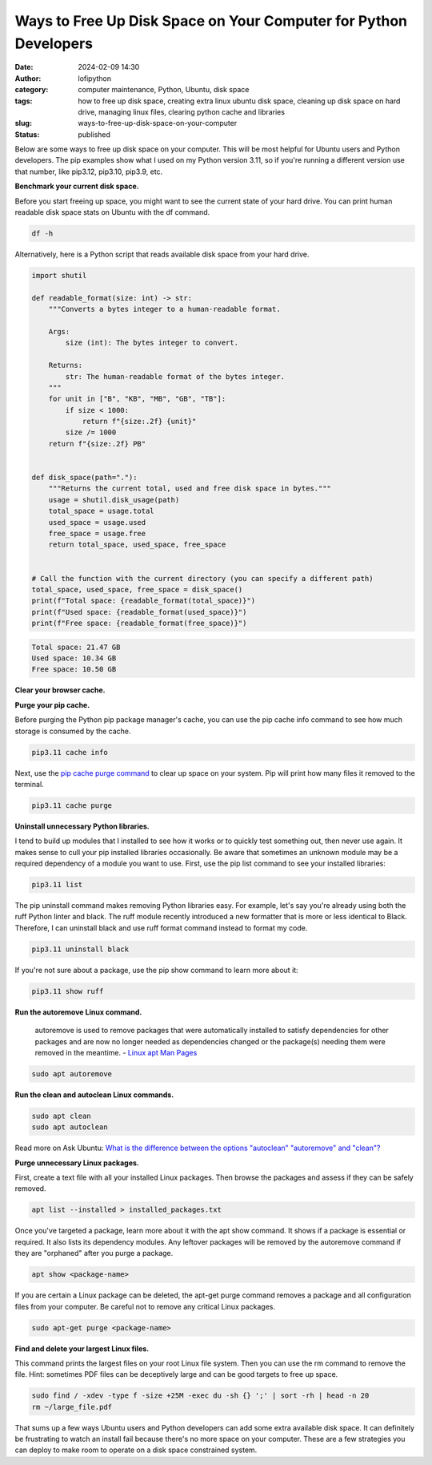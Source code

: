 Ways to Free Up Disk Space on Your Computer for Python Developers
#################################################################
:date: 2024-02-09 14:30
:author: lofipython
:category: computer maintenance, Python, Ubuntu, disk space
:tags: how to free up disk space, creating extra linux ubuntu disk space, cleaning up disk space on hard drive, managing linux files, clearing python cache and libraries
:slug: ways-to-free-up-disk-space-on-your-computer
:status: published

Below are some ways to free up disk space on your computer. This will be most helpful
for Ubuntu users and Python developers. The pip examples show what I used on my Python
version 3.11, so if you're running a different version use that number, like
pip3.12, pip3.10, pip3.9, etc.

**Benchmark your current disk space.**

Before you start freeing up space, you might want to see the current state of your
hard drive. You can print human readable disk space stats on Ubuntu with the df command.

.. code:: console

  df -h


.. image:: {static}/images/readdiskspacedfh.png
  :alt: read disk space stats on Ubuntu

Alternatively, here is a Python script that reads available disk space from your hard drive.

.. code-block:: python

  import shutil

  def readable_format(size: int) -> str:
      """Converts a bytes integer to a human-readable format.

      Args:
          size (int): The bytes integer to convert.

      Returns:
          str: The human-readable format of the bytes integer.
      """
      for unit in ["B", "KB", "MB", "GB", "TB"]:
          if size < 1000:
              return f"{size:.2f} {unit}"
          size /= 1000
      return f"{size:.2f} PB"


  def disk_space(path="."):
      """Returns the current total, used and free disk space in bytes."""
      usage = shutil.disk_usage(path)
      total_space = usage.total
      used_space = usage.used
      free_space = usage.free
      return total_space, used_space, free_space


  # Call the function with the current directory (you can specify a different path)
  total_space, used_space, free_space = disk_space()
  print(f"Total space: {readable_format(total_space)}")
  print(f"Used space: {readable_format(used_space)}")
  print(f"Free space: {readable_format(free_space)}")


.. code:: console

  Total space: 21.47 GB
  Used space: 10.34 GB
  Free space: 10.50 GB

**Clear your browser cache.**

.. image:: {static}/images/clearchromecache.png
  :alt: read disk space stats on Ubuntu

**Purge your pip cache.**

Before purging the Python pip package manager's cache, you can use the pip cache info command to see how much
storage is consumed by the cache.

.. code:: console

   pip3.11 cache info

Next, use the `pip cache purge command <https://pip.pypa.io/en/stable/cli/pip_cache/>`__
to clear up space on your system. Pip will print how many files it removed to the terminal.

.. code:: console

   pip3.11 cache purge


.. image:: {static}/images/pipcachepurge.png
  :alt: clear the pip package manager cache

**Uninstall unnecessary Python libraries.**

I tend to build up modules that I installed to see how it works or to quickly test something out,
then never use again. It makes sense to cull your pip installed libraries occasionally.
Be aware that sometimes an unknown module may be a required dependency of a module
you want to use. First, use the pip list command to see your installed libraries:

.. code:: console

   pip3.11 list

.. image:: {static}/images/piplist.png
  :alt: view pip installed libraries

The pip uninstall command makes removing Python libraries easy.
For example, let's say you're already using both the ruff Python linter and black.
The ruff module recently introduced a new formatter that is more or less identical
to Black. Therefore, I can uninstall black and use ruff format command instead
to format my code.

.. code:: console

   pip3.11 uninstall black

If you're not sure about a package, use the pip show command to learn more about it:

.. code:: console

   pip3.11 show ruff


.. image:: {static}/images/pipshowruff.png
 :alt: view info about a Python library with pip


**Run the autoremove Linux command.**

  autoremove is used to remove packages that were automatically installed to satisfy
  dependencies for other packages and are now no longer needed as dependencies changed
  or the package(s) needing them were removed in the meantime.
  - `Linux apt Man Pages <https://manpages.ubuntu.com/manpages/xenial/man8/apt.8.html>`__

.. code:: console

  sudo apt autoremove


**Run the clean and autoclean Linux commands.**

.. code:: console

    sudo apt clean
    sudo apt autoclean


Read more on Ask Ubuntu: `What is the difference between the options "autoclean" "autoremove" and "clean"? <https://askubuntu.com/questions/3167/what-is-difference-between-the-options-autoclean-autoremove-and-clean>`__

**Purge unnecessary Linux packages.**

First, create a text file with all your installed Linux packages. Then browse the
packages and assess if they can be safely removed.

.. code:: console

    apt list --installed > installed_packages.txt

Once you've targeted a package, learn more about it with the apt show command.
It shows if a package is essential or required. It also lists its dependency modules.
Any leftover packages will be removed by the autoremove command if they are "orphaned"
after you purge a package.

.. code:: console

    apt show <package-name>


.. image:: {static}/images/aptshowdash.png
  :alt: see information about a linux package


If you are certain a Linux package can be deleted, the apt-get purge command removes
a package and all configuration files from your computer. Be careful not to remove
any critical Linux packages.

.. code:: console

    sudo apt-get purge <package-name>


**Find and delete your largest Linux files.**

This command prints the largest files on your root Linux file system. Then you can
use the rm command to remove the file. Hint: sometimes PDF files can be deceptively
large and can be good targets to free up space.

.. code:: console

    sudo find / -xdev -type f -size +25M -exec du -sh {} ';' | sort -rh | head -n 20
    rm ~/large_file.pdf

That sums up a few ways Ubuntu users and Python developers can add some extra available
disk space. It can definitely be frustrating to watch an install fail because there's
no more space on your computer. These are a few strategies you can deploy to make room
to operate on a disk space constrained system.
